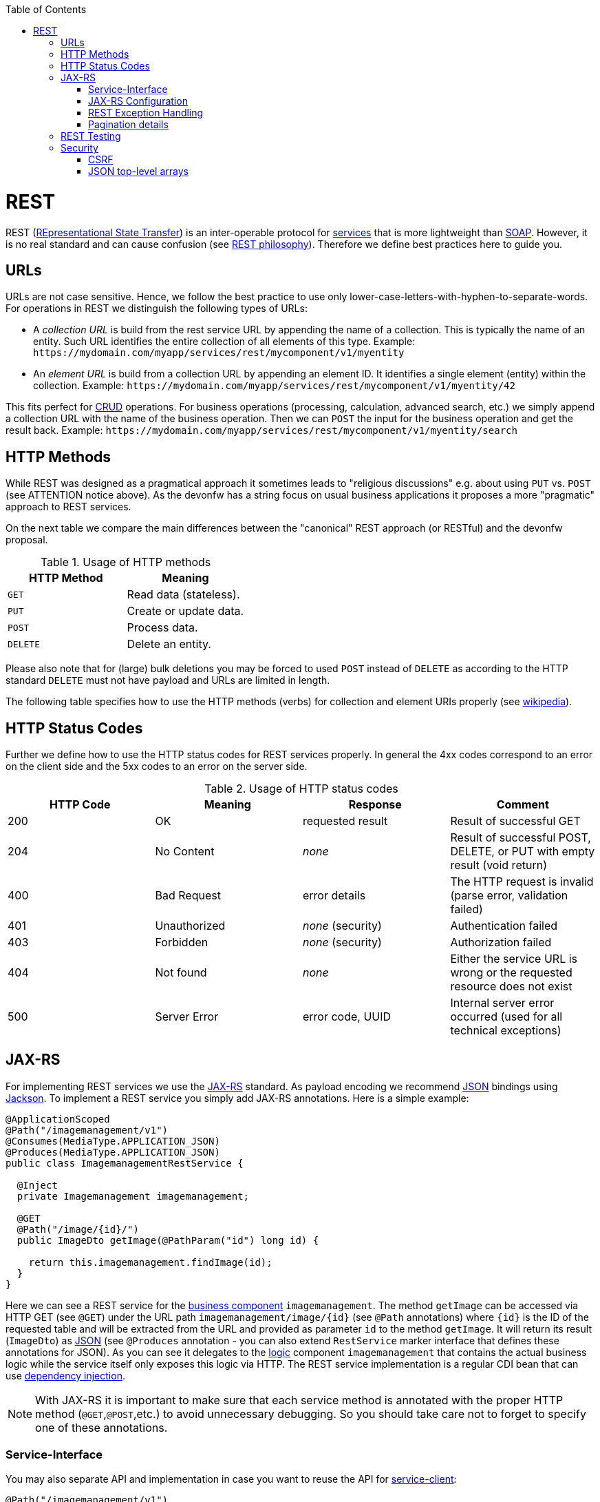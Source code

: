 :toc: macro
toc::[]

= REST
REST (https://en.wikipedia.org/wiki/Representational_state_transfer[REpresentational State Transfer]) is an inter-operable protocol for link:guide-service-layer.asciidoc[services] that is more lightweight than link:guide-soap.asciidoc[SOAP].
However, it is no real standard and can cause confusion (see https://github.com/devonfw/devon4j/blob/master/documentation/guide-rest-philosophy.asciidoc[REST philosophy]).
Therefore we define best practices here to guide you.

== URLs
URLs are not case sensitive. Hence, we follow the best practice to use only lower-case-letters-with-hyphen-to-separate-words.
For operations in REST we distinguish the following types of URLs:

* A _collection URL_ is build from the rest service URL by appending the name of a collection. This is typically the name of an entity. Such URL identifies the entire collection of all elements of this type. Example: `\https://mydomain.com/myapp/services/rest/mycomponent/v1/myentity`
* An _element URL_ is build from a collection URL by appending an element ID. It identifies a single element (entity) within the collection. Example: `\https://mydomain.com/myapp/services/rest/mycomponent/v1/myentity/42`

This fits perfect for https://en.wikipedia.org/wiki/Create,_read,_update_and_delete[CRUD] operations.
For business operations (processing, calculation, advanced search, etc.) we simply append a collection URL with the name of the business operation.
Then we can `POST` the input for the business operation and get the result back. Example: `\https://mydomain.com/myapp/services/rest/mycomponent/v1/myentity/search`

== HTTP Methods
While REST was designed as a pragmatical approach it sometimes leads to "religious discussions" e.g. about using `PUT` vs. `POST` (see ATTENTION notice above).
As the devonfw has a string focus on usual business applications it proposes a more "pragmatic" approach to REST services.

On the next table we compare the main differences between the "canonical" REST approach (or RESTful) and the devonfw proposal.

.Usage of HTTP methods
[options="header"]
|=======================
|*HTTP Method*|*Meaning*
|`GET`        .<|Read data (stateless).
|`PUT`        .<|Create or update data.
|`POST`       .<|Process data.
|`DELETE`     .<|Delete an entity.
|=======================

Please also note that for (large) bulk deletions you may be forced to used `POST` instead of `DELETE` as according to the HTTP standard `DELETE` must not have payload and URLs are limited in length.

The following table specifies how to use the HTTP methods (verbs) for collection and element URIs properly (see http://en.wikipedia.org/wiki/Representational_State_Transfer#Applied_to_web_services[wikipedia]).

== HTTP Status Codes
Further we define how to use the HTTP status codes for REST services properly. In general the 4xx codes correspond to an error on the client side and the 5xx codes to an error on the server side.

.Usage of HTTP status codes
[options="header"]
|=======================
|*HTTP Code*  |*Meaning*   |*Response*       |*Comment*
|200          |OK          |requested result |Result of successful GET
|204          |No Content  |_none_           |Result of successful POST, DELETE, or PUT with empty result (void return)
|400          |Bad Request |error details    |The HTTP request is invalid (parse error, validation failed)
|401          |Unauthorized|_none_ (security)|Authentication failed
|403          |Forbidden   |_none_ (security)|Authorization failed
|404          |Not found   |_none_           |Either the service URL is wrong or the requested resource does not exist
|500          |Server Error|error code, UUID |Internal server error occurred (used for all technical exceptions)
|=======================

== JAX-RS
For implementing REST services we use the https://jax-rs-spec.java.net/[JAX-RS] standard.
As payload encoding we recommend link:guide-json.asciidoc[JSON] bindings using http://wiki.fasterxml.com/JacksonHome[Jackson].
To implement a REST service you simply add JAX-RS annotations.
Here is a simple example:
[source,java]
--------
@ApplicationScoped
@Path("/imagemanagement/v1")
@Consumes(MediaType.APPLICATION_JSON)
@Produces(MediaType.APPLICATION_JSON)
public class ImagemanagementRestService {

  @Inject
  private Imagemanagement imagemanagement;

  @GET
  @Path("/image/{id}/")
  public ImageDto getImage(@PathParam("id") long id) {
  
    return this.imagemanagement.findImage(id);
  }
}
--------

Here we can see a REST service for the link:architecture.asciidoc#business-architecture[business component] `imagemanagement`. The method `getImage` can be accessed via HTTP GET (see `@GET`) under the URL path `imagemanagement/image/{id}` (see `@Path` annotations) where `{id}` is the ID of the requested table and will be extracted from the URL and provided as parameter `id` to the method `getImage`. It will return its result (`ImageDto`) as link:guide-json.asciidoc[JSON] (see `@Produces` annotation - you can also extend `RestService` marker interface that defines these annotations for JSON). As you can see it delegates to the link:guide-logic-layer.asciidoc[logic] component `imagemanagement` that contains the actual business logic while the service itself only exposes this logic via HTTP. The REST service implementation is a regular CDI bean that can use link:guide-dependency-injection.asciidoc[dependency injection].

NOTE: With JAX-RS it is important to make sure that each service method is annotated with the proper HTTP method (`@GET`,`@POST`,etc.) to avoid unnecessary debugging. So you should take care not to forget to specify one of these annotations.

=== Service-Interface

You may also separate API and implementation in case you want to reuse the API for link:guide-service-client.asciidoc[service-client]:

[source,java]
--------
@Path("/imagemanagement/v1")
@Consumes(MediaType.APPLICATION_JSON)
@Produces(MediaType.APPLICATION_JSON)
public interface ImagemanagementRestService {

  @GET
  @Path("/image/{id}/")
  ImageEto getImage(@PathParam("id") long id);

}

@Named("ImagemanagementRestService")
public class ImagemanagementRestServiceImpl implements ImagemanagementRestService {

  @Override
  public ImageEto getImage(long id) {

    return this.imagemanagement.findImage(id);
  }
   
}
--------

=== JAX-RS Configuration
Starting from CXF 3.0.0 it is possible to enable the auto-discovery of JAX-RS roots.

When the jaxrs server is instantiated all the scanned root and provider beans (beans annotated with `javax.ws.rs.Path` and `javax.ws.rs.ext.Provider`) are configured.

=== REST Exception Handling
For exceptions a service needs to have an exception façade that catches all exceptions and handles them by writing proper log messages and mapping them to a HTTP response with an according xref:http-status-codes[HTTP status code]. Therefore the devonfw provides a generic solution via `RestServiceExceptionFacade`. You need to follow the link:guide-exceptions.asciidoc[exception guide] so that it works out of the box because the façade needs to be able to distinguish between business and technical exceptions.
Now your service may throw exceptions but the façade with automatically handle them for you.

The general format for returning an error to the client is as follows:

[source,javascript]
----
{
  "message": "A human-readable message describing the error",
  "code": "A code identifying the concrete error",
  "uuid": "An identifier (generally the correlation id) to help identify corresponding requests in logs"
}
----

=== Pagination details
We recommend to use link:guide-repository.asciidoc[spring-data repositories] for database access that already comes with pagination support.
Therefore, when performing a search, you can include a https://docs.spring.io/spring-data/commons/docs/current/api/org/springframework/data/domain/Pageable.html[Pageable] object.
Here is a JSON example for it:
[source,javascript]
----
{ "pageSize": 20, "pageNumber": 0, "sort": [] }
----

By increasing the `pageNumber` the client can browse and page through the hits.

As a result you will receive a https://docs.spring.io/spring-data/commons/docs/current/api/org/springframework/data/domain/Page.html[Page].
It is a container for your search results just like a `Collection` but additionally contains pagination information for the client.
Here is a JSON example:
[source,javascript]
----
{ "totalElements": 1022,
  pageable: { "pageSize": 20, "pageNumber": 0 }, 
  content: [ ... ] }
----

The `totalElements` property contains the total number of hits.
This can be used by the client to compute the total number of pages and render the pagination links accordingly.
Via the `pageable` property the client gets back the `Pageable` properties from the search request.
The actual hits for the current page are returned as array in the `content` property.

== REST Testing
For testing REST services in general consult the link:guide-testing.asciidoc[testing guide].

For manual testing REST services there are browser plugins:

* Firefox: https://addons.mozilla.org/de/firefox/addon/rested/[rested]
* Chrome: http://www.getpostman.com/[postman] (https://chrome.google.com/webstore/detail/advanced-rest-client/hgmloofddffdnphfgcellkdfbfbjeloo[advanced-rest-client])

== Security
Your services are the major entry point to your application. Hence security considerations are important here.

=== CSRF
A common security threat is https://www.owasp.org/index.php/Top_10_2013-A8-Cross-Site_Request_Forgery_(CSRF)[CSRF] for REST services. Therefore all REST operations that are performing modifications (PUT, POST, DELETE, etc. - all except GET) have to be secured against CSRF attacks. See link:guide-csrf.asciidoc[CSRF] how to do this.

=== JSON top-level arrays
OWASP earlier suggested to never return JSON arrays at the top-level, to prevent attacks without rationale.
We digged deep and found https://haacked.com/archive/2008/11/20/anatomy-of-a-subtle-json-vulnerability.aspx/[anatomy-of-a-subtle-json-vulnerability].
To sum it up the attack is many years old and does not work in any recent or relevant browser.
Hence it is fine to use arrays as top-level result in a JSON REST service (means you can return `List<Foo>` in a Java JAX-RS service).
